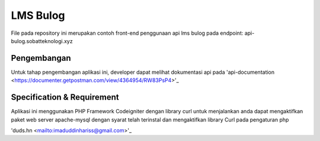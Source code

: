 ###################
LMS Bulog
###################

File pada repository ini merupakan contoh front-end penggunaan api lms bulog pada endpoint: api-bulog.sobatteknologi.xyz

*******************
Pengembangan
*******************

Untuk tahap pengembangan aplikasi ini, developer dapat melihat dokumentasi api pada 'api-documentation <https://documenter.getpostman.com/view/4364954/RW83PsP4>'_

**************************
Specification & Requirement
**************************
Aplikasi ini menggunakan PHP Framework Codeigniter dengan library curl
untuk menjalankan anda dapat mengaktifkan paket web server apache-mysql dengan syarat telah terinstal dan mengaktifkan library Curl pada pengaturan php

'duds.hn <mailto:imaduddinhariss@gmail.com>'_

